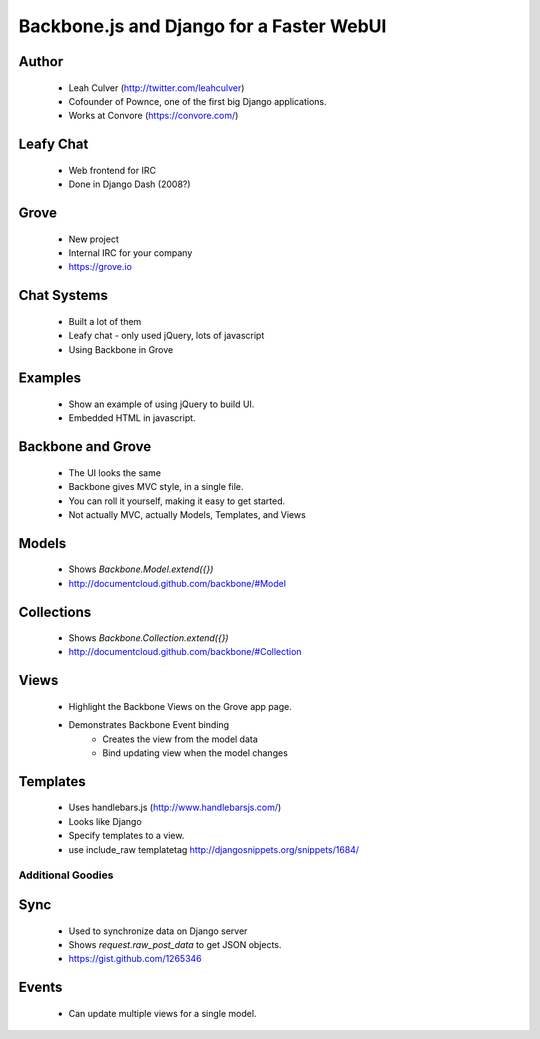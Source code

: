 =========================================
Backbone.js and Django for a Faster WebUI
=========================================

Author
-------

  * Leah Culver (http://twitter.com/leahculver)
  * Cofounder of Pownce, one of the first big Django applications.
  * Works at Convore (https://convore.com/)

Leafy Chat
----------
  * Web frontend for IRC
  * Done in Django Dash (2008?)
  
Grove
-----
  * New project
  * Internal IRC for your company
  * https://grove.io

Chat Systems
------------
  * Built a lot of them
  * Leafy chat - only used jQuery, lots of javascript
  * Using Backbone in Grove

Examples
--------
  * Show an example of using jQuery to build UI.
  * Embedded HTML in javascript.

Backbone and Grove
------------------
  * The UI looks the same
  * Backbone gives MVC style, in a single file.
  * You can roll it yourself, making it easy to get started. 
  * Not actually MVC, actually Models, Templates, and Views
  
Models
------
  * Shows `Backbone.Model.extend({})` 
  * http://documentcloud.github.com/backbone/#Model

Collections
-----------
  * Shows `Backbone.Collection.extend({})`
  * http://documentcloud.github.com/backbone/#Collection

Views
-----
  * Highlight the Backbone Views on the Grove app page. 
  * Demonstrates Backbone Event binding
     * Creates the view from the model data
     * Bind updating view when the model changes

Templates
---------
  * Uses handlebars.js (http://www.handlebarsjs.com/)
  * Looks like Django
  * Specify templates to a view.
  * use include_raw templatetag http://djangosnippets.org/snippets/1684/

Additional Goodies
==================

Sync
----
  * Used to synchronize data on Django server
  * Shows `request.raw_post_data` to get JSON objects.
  * https://gist.github.com/1265346

Events
------
  * Can update multiple views for a single model.
